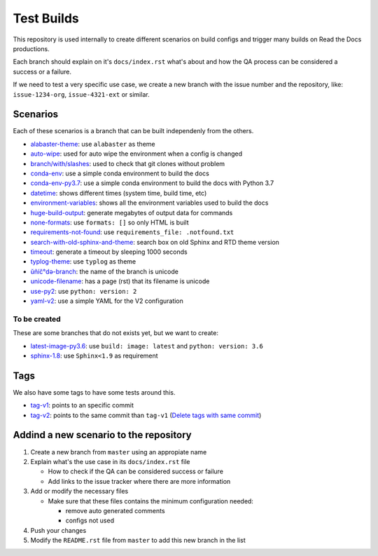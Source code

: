Test Builds
===========

This repository is used internally to create different scenarios
on build configs and trigger many builds on Read the Docs productions.

Each branch should explain on it's ``docs/index.rst`` what's about and how the
QA process can be considered a success or a failure.

If we need to test a very specific use case, we create a new branch with
the issue number and the repository, like: ``issue-1234-org``, ``issue-4321-ext`` or similar.


Scenarios
---------

Each of these scenarios is a branch that can be built independenly from the others.

* `alabaster-theme <https://test-builds.readthedocs.io/en/alabaster-theme/>`_: use ``alabaster`` as theme
* `auto-wipe <https://test-builds.readthedocs.io/en/auto-wipe/>`_: used for auto wipe the environment when a config is changed
* `branch/with/slashes <https://test-builds.readthedocs.io/en/branch-with-slashes/>`_: used to check that git clones without problem
* `conda-env <https://test-builds.readthedocs.io/en/conda-env/>`_: use a simple conda environment to build the docs
* `conda-env-py3.7 <https://test-builds.readthedocs.io/en/conda-env-py3.7/>`_: use a simple conda environment to build the docs with Python 3.7
* `datetime <https://test-builds.readthedocs.io/en/datetime/>`_: shows different times (system time, build time, etc)
* `environment-variables <https://test-builds.readthedocs.io/en/environment-variables/>`_: shows all the environment variables used to build the docs
* `huge-build-output <https://test-builds.readthedocs.io/en/huge-build-output/>`_: generate megabytes of output data for commands
* `none-formats <https://test-builds.readthedocs.io/en/none-formats/>`_: use ``formats: []`` so only HTML is built
* `requirements-not-found <https://test-builds.readthedocs.io/en/requirements-not-found/>`_: use ``requirements_file: .notfound.txt``
* `search-with-old-sphinx-and-theme <https://test-builds.readthedocs.io/en/search-with-old-sphinx-and-theme/>`_: search box on old Sphinx and RTD theme version
* `timeout <https://test-builds.readthedocs.io/en/timeout/>`_: generate a timeout by sleeping 1000 seconds
* `typlog-theme <https://test-builds.readthedocs.io/en/typlog-theme/>`_: use ``typlog`` as theme
* `ŭñíč°də-branch <https://test-builds.readthedocs.io/en/ŭñíč°də-branch/>`_: the name of the branch is unicode
* `unicode-filename <https://test-builds.readthedocs.io/en/unicode-filename/>`_: has a page (rst) that its filename is unicode
* `use-py2 <https://test-builds.readthedocs.io/en/use-py2/>`_: use ``python: version: 2``
* `yaml-v2 <https://test-builds.readthedocs.io/en/yaml-v2/>`_: use a simple YAML for the V2 configuration


To be created
~~~~~~~~~~~~~

These are some branches that do not exists yet, but we want to create:

* `latest-image-py3.6 <https://test-builds.readthedocs.io/en/latest-image-py3.6/>`_: use ``build: image: latest`` and ``python: version: 3.6``
* `sphinx-1.8 <https://test-builds.readthedocs.io/en/sphinx-1.8/>`_: use ``Sphinx<1.9`` as requirement

Tags
----

We also have some tags to have some tests around this.

* `tag-v1 <https://test-builds.readthedocs.io/en/tag-v1/>`_: points to an specific commit
* `tag-v2 <https://test-builds.readthedocs.io/en/tag-v2/>`_: points to the same commit than ``tag-v1`` (`Delete tags with same commit <https://github.com/rtfd/readthedocs.org/pull/4915>`_)


Addind a new scenario to the repository
---------------------------------------

#. Create a new branch from ``master`` using an appropiate name
#. Explain what's the use case in its ``docs/index.rst`` file

   * How to check if the QA can be considered success or failure
   * Add links to the issue tracker where there are more information
#. Add or modify the necessary files

   * Make sure that these files contains the minimum configuration needed:
   
     * remove auto generated comments
     * configs not used
#. Push your changes
#. Modify the ``README.rst`` file from ``master`` to add this new branch in the list
